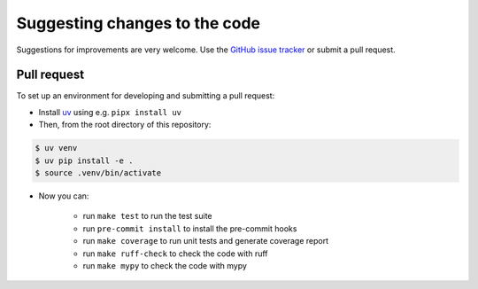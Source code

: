 Suggesting changes to the code
==============================

Suggestions for improvements are very welcome. Use the
`GitHub issue tracker <https://github.com/hakonhagland/pyml-regression-example1/issues>`_
or submit a pull request.

Pull request
------------

To set up an environment for developing and submitting a pull request:

* Install `uv <https://docs.astral.sh/uv/>`_ using e.g. ``pipx install uv``

* Then, from the root directory of this repository:

.. code-block:: bash

    $ uv venv
    $ uv pip install -e .
    $ source .venv/bin/activate

* Now you can:

   * run ``make test`` to run the test suite
   * run ``pre-commit install`` to install the pre-commit hooks
   * run ``make coverage`` to run unit tests and generate coverage report
   * run ``make ruff-check`` to check the code with ruff
   * run ``make mypy`` to check the code with mypy
